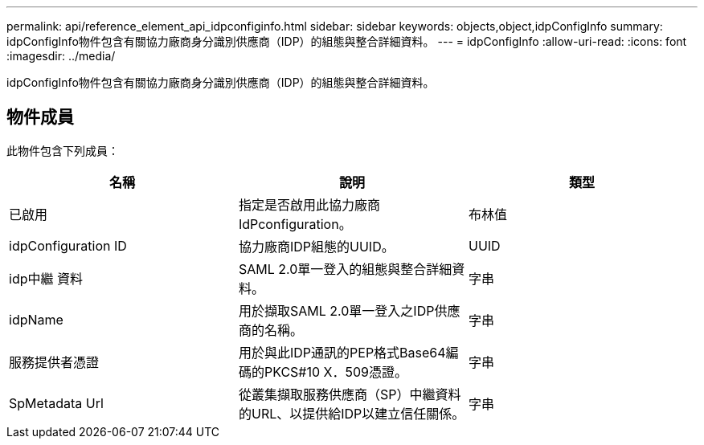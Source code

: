 ---
permalink: api/reference_element_api_idpconfiginfo.html 
sidebar: sidebar 
keywords: objects,object,idpConfigInfo 
summary: idpConfigInfo物件包含有關協力廠商身分識別供應商（IDP）的組態與整合詳細資料。 
---
= idpConfigInfo
:allow-uri-read: 
:icons: font
:imagesdir: ../media/


[role="lead"]
idpConfigInfo物件包含有關協力廠商身分識別供應商（IDP）的組態與整合詳細資料。



== 物件成員

此物件包含下列成員：

|===
| 名稱 | 說明 | 類型 


 a| 
已啟用
 a| 
指定是否啟用此協力廠商IdPconfiguration。
 a| 
布林值



 a| 
idpConfiguration ID
 a| 
協力廠商IDP組態的UUID。
 a| 
UUID



 a| 
idp中繼 資料
 a| 
SAML 2.0單一登入的組態與整合詳細資料。
 a| 
字串



 a| 
idpName
 a| 
用於擷取SAML 2.0單一登入之IDP供應商的名稱。
 a| 
字串



 a| 
服務提供者憑證
 a| 
用於與此IDP通訊的PEP格式Base64編碼的PKCS#10 X．509憑證。
 a| 
字串



 a| 
SpMetadata Url
 a| 
從叢集擷取服務供應商（SP）中繼資料的URL、以提供給IDP以建立信任關係。
 a| 
字串

|===